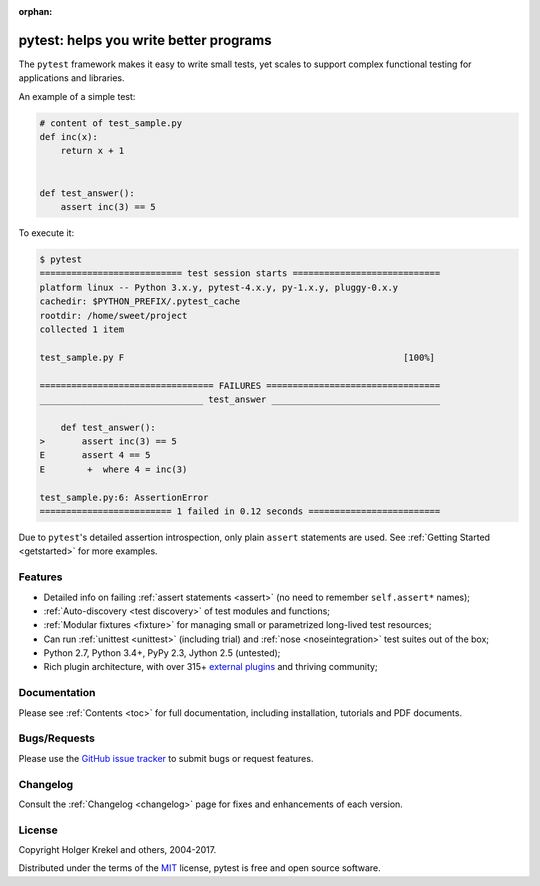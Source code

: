 :orphan:

.. _features:

pytest: helps you write better programs
=======================================


The ``pytest`` framework makes it easy to write small tests, yet
scales to support complex functional testing for applications and libraries.

An example of a simple test:

.. code-block:: python

    # content of test_sample.py
    def inc(x):
        return x + 1


    def test_answer():
        assert inc(3) == 5


To execute it:

.. code-block:: pytest

    $ pytest
    =========================== test session starts ============================
    platform linux -- Python 3.x.y, pytest-4.x.y, py-1.x.y, pluggy-0.x.y
    cachedir: $PYTHON_PREFIX/.pytest_cache
    rootdir: /home/sweet/project
    collected 1 item

    test_sample.py F                                                     [100%]

    ================================= FAILURES =================================
    _______________________________ test_answer ________________________________

        def test_answer():
    >       assert inc(3) == 5
    E       assert 4 == 5
    E        +  where 4 = inc(3)

    test_sample.py:6: AssertionError
    ========================= 1 failed in 0.12 seconds =========================

Due to ``pytest``'s detailed assertion introspection, only plain ``assert`` statements are used.
See :ref:`Getting Started <getstarted>` for more examples.


Features
--------

- Detailed info on failing :ref:`assert statements <assert>` (no need to remember ``self.assert*`` names);

- :ref:`Auto-discovery <test discovery>` of test modules and functions;

- :ref:`Modular fixtures <fixture>` for managing small or parametrized long-lived test resources;

- Can run :ref:`unittest <unittest>` (including trial) and :ref:`nose <noseintegration>` test suites out of the box;

- Python 2.7, Python 3.4+, PyPy 2.3, Jython 2.5 (untested);

- Rich plugin architecture, with over 315+ `external plugins <http://plugincompat.herokuapp.com>`_ and thriving community;


Documentation
-------------

Please see :ref:`Contents <toc>` for full documentation, including installation, tutorials and PDF documents.


Bugs/Requests
-------------

Please use the `GitHub issue tracker <https://github.com/pytest-dev/pytest/issues>`_ to submit bugs or request features.


Changelog
---------

Consult the :ref:`Changelog <changelog>` page for fixes and enhancements of each version.


License
-------

Copyright Holger Krekel and others, 2004-2017.

Distributed under the terms of the `MIT`_ license, pytest is free and open source software.

.. _`MIT`: https://github.com/pytest-dev/pytest/blob/master/LICENSE

